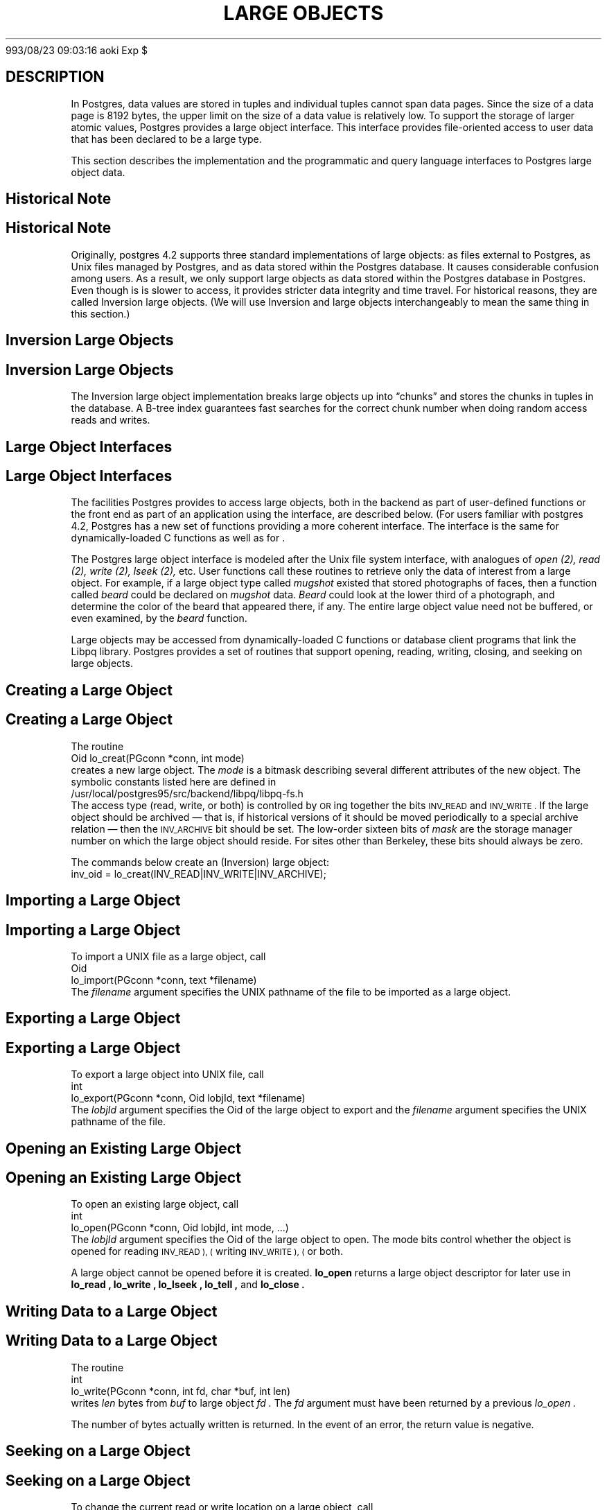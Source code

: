 .\" This is -*-nroff-*-
.\" XXX standard disclaimer belongs here....
.\" $Header: /usr/local/devel/postgres/src/ref/RCS/large_objects.3pqsrc,v 1.12 1
993/08/23 09:03:16 aoki Exp $
.TH "LARGE OBJECTS" INTRO 03/18/94 Postgres95 Postgres95
.SH DESCRIPTION
.PP
In Postgres, data values are stored in tuples and individual tuples
cannot span data pages. Since the size of a data page is 8192 bytes,
the upper limit on the size of a data value is relatively low. To
support the storage of larger atomic values, Postgres provides a large
object interface.  This interface provides file-oriented access to
user data that has been declared to be a large type.
.PP
This section describes the implementation and the
programmatic and query language interfaces to Postgres large object data.
.PP
.SH "Historical Note"
.SH "Historical Note"
.PP
Originally, postgres 4.2 supports three standard implementations of large
objects: as files external to Postgres, as Unix files managed by Postgres, and as
data stored within the Postgres database. It causes considerable confusion
among users. As a result, we only support large objects as data stored 
within the Postgres database in Postgres. Even though is is slower to access,
it provides stricter data integrity and time travel. For historical reasons,
they are called Inversion large objects. (We will use Inversion and large
objects interchangeably to mean the same thing in this section.)
.SH "Inversion Large Objects"
.SH "Inversion Large Objects"
.PP
The Inversion large
object implementation breaks large objects up into \*(lqchunks\*(rq and
stores the chunks in tuples in the database.  A B-tree index
guarantees fast searches for the correct chunk number when doing
random access reads and writes.
.SH "Large Object Interfaces"
.SH "Large Object Interfaces"
.PP
The facilities Postgres provides to access large objects, both in
the backend as part of user-defined functions or the front end
as part of an application using the \*(LQ interface, are described 
below. (For users familiar with postgres 4.2, Postgres has a new set of 
functions providing a more coherent interface. The interface is the same
for dynamically-loaded C functions as well as for \*(LQ.
.PP
The Postgres large object interface is modeled after the Unix file
system interface, with analogues of
.I open (2),
.I read (2),
.I write (2),
.I lseek (2),
etc.  User functions call these routines to retrieve only the data of
interest from a large object.  For example, if a large object type
called
.I mugshot
existed that stored photographs of faces, then a function called
.I beard
could be declared on
.I mugshot
data.
.I Beard
could look at the lower third of a photograph, and determine the color
of the beard that appeared there, if any.  The entire large object
value need not be buffered, or even examined, by the
.I beard
function.  
.\"As mentioned above, Postgres supports functional indices on
.\"large object data.  In this example, the results of the
.\".I beard
.\"function could be stored in a B-tree index to provide fast searches
.\"for people with red beards.
.PP
Large objects may be accessed from dynamically-loaded C functions
or database client programs that link the Libpq library.
Postgres provides a set of routines that
support opening, reading, writing, closing, and seeking on large
objects.  
.SH "Creating a Large Object"
.SH "Creating a Large Object"
.PP
The routine
.nf
Oid lo_creat(PGconn *conn, int mode)
.fi
creates a new large object. The 
.I mode
is a bitmask describing several different attributes of the new
object.  The symbolic constants listed here are defined in
.nf
/usr/local/postgres95/src/backend/libpq/libpq-fs.h
.fi
The access type (read, write, or both) is controlled by
.SM OR
ing together the bits
.SM INV_READ
and
.SM INV_WRITE .
If the large object should be archived \(em that is, if
historical versions of it should be moved periodically to a special
archive relation \(em then the
.SM INV_ARCHIVE
bit should be set.  The low-order sixteen bits of
.I mask
are the storage manager number on which the large object should
reside.  For sites other than Berkeley, these bits should always be
zero.  
.\"At Berkeley, storage manager zero is magnetic disk, storage
.\"manager one is a Sony optical disk jukebox, and storage manager two is
.\"main memory.
.PP
The commands below create an (Inversion) large object:
.nf
inv_oid = lo_creat(INV_READ|INV_WRITE|INV_ARCHIVE);
.fi
.SH "Importing a Large Object"
.SH "Importing a Large Object"
To import a UNIX file as a large object, call
.nf
Oid
lo_import(PGconn *conn, text *filename)
.fi
The 
.I filename
argument specifies the UNIX pathname of the file to be imported as
a large object.
.SH "Exporting a Large Object"
.SH "Exporting a Large Object"
To export a large object into UNIX file, call
.nf
int
lo_export(PGconn *conn, Oid lobjId, text *filename)
.fi
The 
.I lobjId
argument specifies the Oid of the large object to export and 
the 
.I filename
argument specifies the UNIX pathname of the file.
.SH "Opening an Existing Large Object"
.SH "Opening an Existing Large Object"
.PP
To open an existing large object, call
.nf
int
lo_open(PGconn *conn, Oid lobjId, int mode, ...)
.fi
The
.I lobjId
argument specifies the Oid of the large object to open.
The mode bits control whether the object is opened for reading
.SM INV_READ ), (
writing
.SM INV_WRITE ), (
or both.  
.PP
A large object cannot be opened before it is created.
.B lo_open
returns a large object descriptor for later use in 
.B lo_read ,
.B lo_write ,
.B lo_lseek ,
.B lo_tell ,
and
.B lo_close .
.\"-----------
.SH "Writing Data to a Large Object"
.SH "Writing Data to a Large Object"
.PP
The routine
.nf
int
lo_write(PGconn *conn, int fd, char *buf, int len)
.fi
writes
.I len
bytes from
.I buf
to large object
.I fd .
The
.I fd
argument must have been returned by a previous
.I lo_open .
.PP
The number of bytes actually written is returned.
In the event of an error,
the return value is negative.
.SH "Seeking on a Large Object"
.SH "Seeking on a Large Object"
.PP
To change the current read or write location on a large object,
call
.nf
int
lo_lseek(PGconn *conn, int fd, int offset, int whence)
.fi
This routine moves the current location pointer for the large object
described by
.I fd
to the new location specified by
.I offset .
The valid values for .I whence are
.SM SEEK_SET
.SM SEEK_CUR
and
.SM SEEK_END.
.\"-----------
.SH "Closing a Large Object Descriptor"
.SH "Closing a Large Object Descriptor"
.PP
A large object may be closed by calling
.nf
int
lo_close(PGconn *conn, int fd)
.fi
where
.I fd
is a large object descriptor returned by
.I lo_open .
On success,
.I lo_close
returns zero.  On error, the return value is negative.
.PP
.SH "Built in registered functions"
.SH "Built in registered functions"
.PP
There are two built-in registered functions,
.I lo_import
and
.I lo_export
which are convenient for use in SQL queries.   
.PP
Here is an example of there use
.nf
CREATE TABLE image (
        name            text,
        raster          oid
);

INSERT INTO image (name, raster)
   VALUES ('beautiful image', lo_import('/etc/motd'));

SELECT lo_export(image.raster, "/tmp/motd") from image
   WHERE name = 'beautiful image';
.fi
.PP
.SH "Accessing Large Objects from LIBPQ"
.SH "Accessing Large Objects from LIBPQ"
Below is a sample program which shows how the large object interface in
\*(LP can be used.  Parts of the program are commented out but are left
in the source for the readers benefit.  This program can be found in 
.nf
\&../src/test/examples
.fi
.PP
Frontend applications which use the large object interface in \*(LP
should include the header file
.B "libpq/libpq-fs.h"
and link with the
.B libpq
library.
.bp
.SH "Sample Program"
.SH "Sample Program"
.nf
/*-------------------------------------------------------------------------
 *
 * testlo.c--
 *    test using large objects with libpq
 *
 * Copyright (c) 1994, Regents of the University of California
 *
 *
 * IDENTIFICATION
 *    $Header: /home/cvsmirror/pg/pgsql/src/man/Attic/large_objects.3,v 1.1 1996/11/14 10:17:24 scrappy Exp $
 *
 *-------------------------------------------------------------------------
 */
#include <stdio.h>
#include "libpq-fe.h"
#include "libpq/libpq-fs.h"

#define BUFSIZE		1024

/*
 * importFile -
 *    import file "in_filename" into database as large object "lobjOid"
 *
 */
Oid importFile(PGconn *conn, char *filename)
{
    Oid lobjId;
    int lobj_fd;
    char buf[BUFSIZE];
    int nbytes, tmp;
    int fd;

    /*
     * open the file to be read in
     */
    fd = open(filename, O_RDONLY, 0666);
    if (fd < 0)  {   /* error */
	fprintf(stderr, "can't open unix file\"%s\"\n", filename);
    }

    /*
     * create the large object
     */
    lobjId = lo_creat(conn, INV_READ|INV_WRITE);
    if (lobjId == 0) {
	fprintf(stderr, "can't create large object");
    }
    
    lobj_fd = lo_open(conn, lobjId, INV_WRITE);
    /*
     * read in from the Unix file and write to the inversion file
     */
    while ((nbytes = read(fd, buf, BUFSIZE)) > 0) {
	tmp = lo_write(conn, lobj_fd, buf, nbytes);
	if (tmp < nbytes) {
	    fprintf(stderr, "error while reading \"%s\"", filename);
	}
    }
    
    (void) close(fd);
    (void) lo_close(conn, lobj_fd);

    return lobjId;
}

void pickout(PGconn *conn, Oid lobjId, int start, int len)
{
    int lobj_fd;
    char* buf;
    int nbytes;
    int nread;

    lobj_fd = lo_open(conn, lobjId, INV_READ);
    if (lobj_fd < 0) {
	fprintf(stderr,"can't open large object %d",
		lobjId);
    }

    lo_lseek(conn, lobj_fd, start, SEEK_SET);
    buf = malloc(len+1);
    
    nread = 0;
    while (len - nread > 0) {
	nbytes = lo_read(conn, lobj_fd, buf, len - nread);
	buf[nbytes] = '\0';
	fprintf(stderr,">>> %s", buf);
	nread += nbytes;
    }
    fprintf(stderr,"\n");
    lo_close(conn, lobj_fd);
}

void overwrite(PGconn *conn, Oid lobjId, int start, int len)
{
    int lobj_fd;
    char* buf;
    int nbytes;
    int nwritten;
    int i;

    lobj_fd = lo_open(conn, lobjId, INV_READ);
    if (lobj_fd < 0) {
	fprintf(stderr,"can't open large object %d",
		lobjId);
    }

    lo_lseek(conn, lobj_fd, start, SEEK_SET);
    buf = malloc(len+1);
    
    for (i=0;i<len;i++)
	buf[i] = 'X';
    buf[i] = '\0';

    nwritten = 0;
    while (len - nwritten > 0) {
	nbytes = lo_write(conn, lobj_fd, buf + nwritten, len - nwritten);
	nwritten += nbytes;
    }
    fprintf(stderr,"\n");
    lo_close(conn, lobj_fd);
}


/*
 * exportFile -
 *    export large object "lobjOid" to file "out_filename"
 *
 */
void exportFile(PGconn *conn, Oid lobjId, char *filename)
{
    int lobj_fd;
    char buf[BUFSIZE];
    int nbytes, tmp;
    int fd;

    /*
     * create an inversion "object"
     */
    lobj_fd = lo_open(conn, lobjId, INV_READ);
    if (lobj_fd < 0) {
	fprintf(stderr,"can't open large object %d",
		lobjId);
    }

    /*
     * open the file to be written to
     */
    fd = open(filename, O_CREAT|O_WRONLY, 0666);
    if (fd < 0)  {   /* error */
	fprintf(stderr, "can't open unix file\"%s\"",
		filename);
    }

    /*
     * read in from the Unix file and write to the inversion file
     */
    while ((nbytes = lo_read(conn, lobj_fd, buf, BUFSIZE)) > 0) {
	tmp = write(fd, buf, nbytes);
        if (tmp < nbytes) {
	    fprintf(stderr,"error while writing \"%s\"",
		    filename);
	}
    }

    (void) lo_close(conn, lobj_fd);
    (void) close(fd);

    return;
}

void 
exit_nicely(PGconn* conn)
{
  PQfinish(conn);
  exit(1);
}

int
main(int argc, char **argv)
{
    char *in_filename, *out_filename;
    char *database;
    Oid lobjOid;
    PGconn *conn;
    PGresult *res;

    if (argc != 4) {
	fprintf(stderr, "Usage: %s database_name in_filename out_filename\n",
		argv[0]);
	exit(1);
    }

    database = argv[1];
    in_filename = argv[2];
    out_filename = argv[3];

    /*
     * set up the connection
     */
    conn = PQsetdb(NULL, NULL, NULL, NULL, database);

    /* check to see that the backend connection was successfully made */
    if (PQstatus(conn) == CONNECTION_BAD) {
	fprintf(stderr,"Connection to database '%s' failed.\n", database);
	fprintf(stderr,"%s",PQerrorMessage(conn));
	exit_nicely(conn);
    }
	
    res = PQexec(conn, "begin");
    PQclear(res);
    printf("importing file \"%s\" ...\n", in_filename);
/*  lobjOid = importFile(conn, in_filename); */
    lobjOid = lo_import(conn, in_filename); 
/*
    printf("\tas large object %d.\n", lobjOid);

    printf("picking out bytes 1000-2000 of the large object\n");
    pickout(conn, lobjOid, 1000, 1000);

    printf("overwriting bytes 1000-2000 of the large object with X's\n");
    overwrite(conn, lobjOid, 1000, 1000);
*/

    printf("exporting large object to file \"%s\" ...\n", out_filename);
/*    exportFile(conn, lobjOid, out_filename); */
    lo_export(conn, lobjOid,out_filename);

    res = PQexec(conn, "end");
    PQclear(res);
    PQfinish(conn);
    exit(0);
}
.fi
